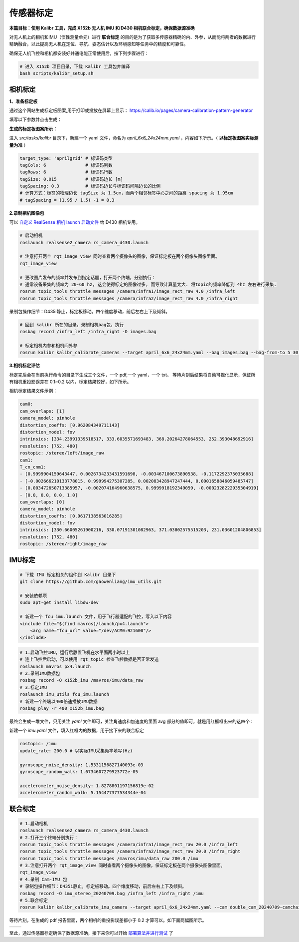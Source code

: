 传感器标定
==============================================

**本篇目标：使用 Kalibr 工具，完成 X152b 无人机 IMU 和 D430 相机联合标定，确保数据源准确**

对无人机上的相机和IMU（惯性测量单元）进行 **联合标定** 的目的是为了获取多传感器精确的内、外参，从而能将两者的数据进行精确融合，以此提高无人机在定位、导航、姿态估计以及环境感知等任务中的精度和可靠性。

确保无人机飞控和相机都安装好并通电能正常使用后，按下列步骤进行：

.. code-block:: bash

    # 进入 X152b 项目目录，下载 Kalibr 工具包并编译
    bash scripts/kalibr_setup.sh

.. TODO(Derkai): 这里缺少一张流程图，相机标定--> IMU 标定 --> 联合标定

相机标定
----------------------------------------------

**1、准备标定板**

通过这个网站生成标定板图案,用于打印或投放在屏幕上显示： https://calib.io/pages/camera-calibration-pattern-generator

填写以下参数并点击生成：

.. image:: ./assets/calibr_broad.png
  :width: 700
  :alt: calibr_broad

**生成的标定板图案所示：**

.. image:: ./assets/apirltag_example.png
  :width: 700
  :alt: calibr_broad

进入 `src/tasks/kalibr` 目录下，新建一个 yaml 文件，命名为 `april_6x6_24x24mm.yaml` ，内容如下所示。（ **以标定板图案实际测量为准** ）

.. code-block:: bash

    target_type: 'aprilgrid' # 标识码类型
    tagCols: 6               # 标识码列数
    tagRows: 6               # 标识码行数
    tagSize: 0.015           # 标识码边长 [m]
    tagSpacing: 0.3          # 标识码边长与标识码间隔边长的比例
    # 计算方式：标签的物理边长 tagSize 为 1.5cm，而两个相邻标签中心之间的距离 spacing 为 1.95cm 
    # tagSpacing = (1.95 / 1.5) -1 = 0.3

**2.录制相机图像包**

可以 `自定义 RealSense 相机 launch 启动文件 <./diy_camera_config.html>`_ 给 D430 相机专用。

.. code-block:: bash

    # 启动相机
    roslaunch realsense2_camera rs_camera_d430.launch

    # 注意打开两个 rqt_image_view 同时查看两个摄像头的图像，保证标定板在两个摄像头图像里面。
    rqt_image_view

    # 更改图片发布的频率并发布到指定话题，打开两个终端，分别执行：
    # 通常设备采集的频率为 20-60 hz, 这会使得标定的图像过多, 而导致计算量太大. 将topic的频率降低到 4hz 左右进行采集.
    rosrun topic_tools throttle messages /camera/infra1/image_rect_raw 4.0 /infra_left
    rosrun topic_tools throttle messages /camera/infra2/image_rect_raw 4.0 /infra_right

录制包操作细节：D435i静止，标定板移动。四个维度移动，前后左右上下及倾斜。

.. code-block:: bash

    # 回到 kalibr 所在的目录，录制相机bag包，执行
    rosbag record /infra_left /infra_right -O images.bag

    # 标定相机内参和相机间外参
    rosrun kalibr kalibr_calibrate_cameras --target april_6x6_24x24mm.yaml --bag images.bag --bag-from-to 5 30 --models pinhole-radtan pinhole-radtan --topics /infra_left /infra_right --approx-sync 0.14 

**3.相机标定评估**

标定完后会在当前执行命令的目录下生成三个文件，一个 pdf,一个 yaml，一个 txt。
等待片刻后结果将自动可视化显示，保证所有相机重投影误差在 0.1~0.2 以内，标定结果较好，如下所示。

.. image:: ./assets/camera_calibration.png
  :width: 700
  :alt: camera_calibration

相机标定结果文件示例：

.. code-block:: yaml

    cam0:
    cam_overlaps: [1]
    camera_model: pinhole
    distortion_coeffs: [0.962084349711143]
    distortion_model: fov
    intrinsics: [334.23991339518517, 333.6035571693483, 368.20264278064553, 252.393048692916]
    resolution: [752, 480]
    rostopic: /stereo/left/image_raw
    cam1:
    T_cn_cnm1:
    - [0.9999904159643447, 0.0026734233431591698, -0.003467100673890538, -0.1172292375035688]
    - [-0.002666210133778015, 0.999994275307285, 0.002083428947247444, 0.0001658846059485747]
    - [0.003472650713385957, -0.002074164960638575, 0.9999918192349059, -0.0002328222935304919]
    - [0.0, 0.0, 0.0, 1.0]
    cam_overlaps: [0]
    camera_model: pinhole
    distortion_coeffs: [0.9617138563016285]
    distortion_model: fov
    intrinsics: [330.66005261900216, 330.07191301082963, 371.03802575515203, 231.03601204806853]
    resolution: [752, 480]
    rostopic: /stereo/right/image_raw



IMU标定
----------------------------------------------

.. code-block:: bash
    
    # 下载 IMU 标定相关的组件到 Kalibr 目录下
    git clone https://github.com/gaowenliang/imu_utils.git

    # 安装依赖项
    sudo apt-get install libdw-dev

    # 新建一个 fcu_imu.launch 文件，用于飞行器适配的飞控，写入以下内容
    <include file="$(find mavros)/launch/px4.launch">
        <arg name="fcu_url" value="/dev/ACM0:921600"/>
    </include>

.. code-block:: bash

    # 1.启动飞控IMU，运行后静置飞机在水平面两小时以上
    # 连上飞控后启动，可以使用 rqt_topic 检查飞控数据是否正常发送
    roslaunch mavros px4.launch
    # 2.录制IMU数据包
    rosbag record -O x152b_imu /mavros/imu/data_raw
    # 3.标定IMU
    roslaunch imu_utils fcu_imu.launch
    # 新建一个终端以400倍速播放IMU数据
    rosbag play -r 400 x152b_imu.bag

最终会生成一堆文件，只用关注 `yaml` 文件即可，关注角速度和加速度的里面 avg 部分的值即可，就是用红框框出来的这四个：

.. image:: ./assets/imu_calibration_result.png
  :width: 500
  :alt: imu_calibration_result

新建一个 `imu.yaml` 文件，填入红框内的数据，用于接下来的联合标定

.. code-block:: bash

    rostopic: /imu
    update_rate: 200.0 # 以实际IMU采集频率填写(Hz)

    gyroscope_noise_density: 1.5331156827140093e-03
    gyroscope_random_walk: 1.6734607279923772e-05

    accelerometer_noise_density: 1.8278801197156819e-02
    accelerometer_random_walk: 5.154477377534344e-04


联合标定
----------------------------------------------

.. code-block:: bash
        
    # 1.启动相机
    roslaunch realsense2_camera rs_camera_d430.launch
    # 2.打开三个终端分别执行：
    rosrun topic_tools throttle messages /camera/infra1/image_rect_raw 20.0 /infra_left
    rosrun topic_tools throttle messages /camera/infra2/image_rect_raw 20.0 /infra_right
    rosrun topic_tools throttle messages /mavros/imu/data_raw 200.0 /imu
    # 3.注意打开两个 rqt_image_view 同时查看两个摄像头的图像，保证标定板在两个摄像头图像里面。
    rqt_image_view
    # 4.录制 Cam-IMU 包
    # 录制包操作细节：D435i静止，标定板移动。四个维度移动，前后左右上下及倾斜。
    rosbag record -O imu_stereo_20240709.bag /infra_left /infra_right /imu
    # 5.联合标定
    rosrun kalibr kalibr_calibrate_imu_camera --target april_6x6_24x24mm.yaml --cam double_cam_20240709-camchain.yaml --imu imu.yaml --bag imu_stereo_20240709.bag

等待片刻，在生成的 pdf 报告里面，两个相机的重投影误差都小于 0.2 才算可以。如下面两幅图所示。

.. |image1| image:: ./assets/cam2imu_calibration_1.png
   :alt: Image 1
   :width: 500px
   :height: 280px

.. |image2| image:: ./assets/cam2imu_calibration_2.png
   :alt: Image 2
   :width: 500px
   :height: 270px

.. list-table::
   :widths: auto
   :header-rows: 0

   * - |image1|
     - |image2|

.. TODO(Derkai):需要将配置文件保存到专用的配置文件夹里面

至此，通过传感器标定确保了数据源准确，接下来你可以开始 `部署算法并进行测试 <./combinatorial_algorithms.html>`_ 了

